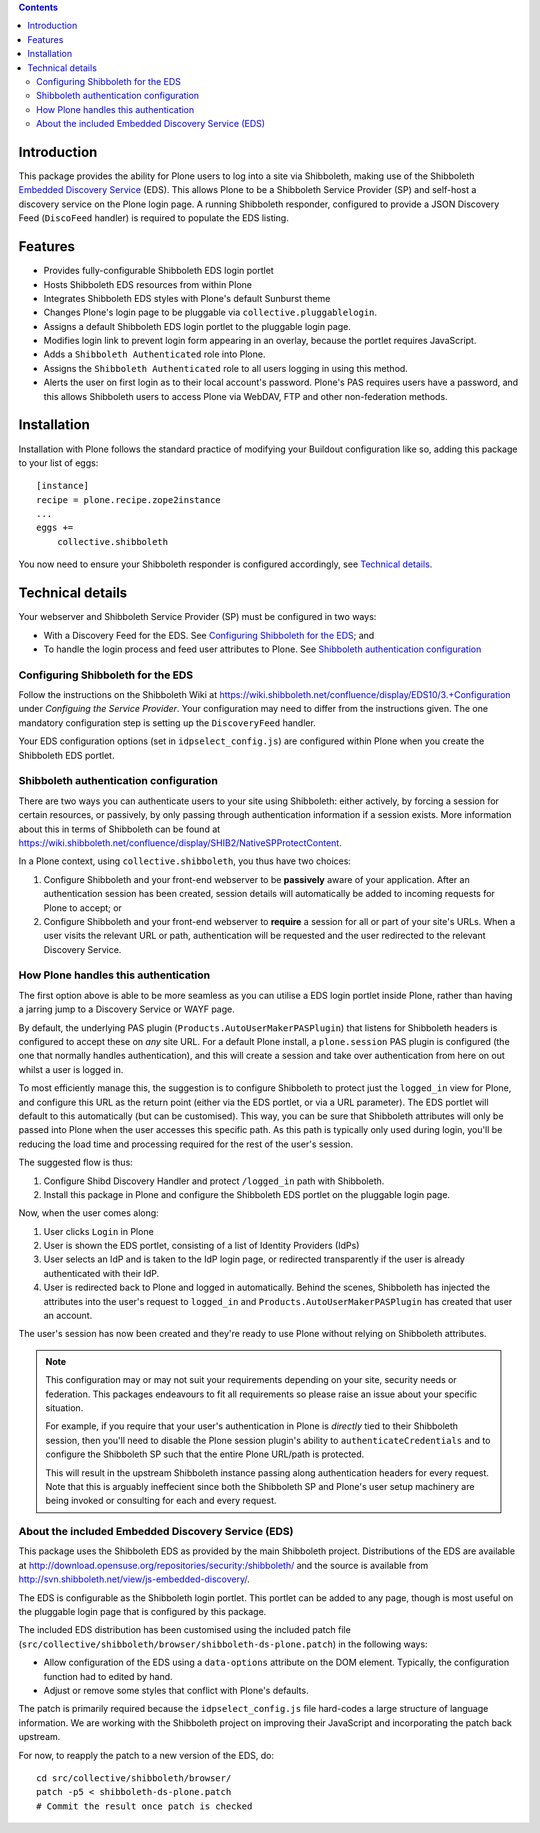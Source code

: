 .. contents::

Introduction
============

This package provides the ability for Plone users to log into a site via
Shibboleth, making use of the Shibboleth `Embedded Discovery Service`_ (EDS).
This allows Plone to be a Shibboleth Service Provider (SP) and self-host a
discovery service on the Plone login page.  A running Shibboleth responder,
configured to provide a JSON Discovery Feed (``DiscoFeed`` handler) is
required to populate the EDS listing.

.. _Embedded Discovery Service: https://wiki.shibboleth.net/confluence/display/EDS10/

Features
========

* Provides fully-configurable Shibboleth EDS login portlet
* Hosts Shibboleth EDS resources from within Plone
* Integrates Shibboleth EDS styles with Plone's default Sunburst theme
* Changes Plone's login page to be pluggable via
  ``collective.pluggablelogin``.
* Assigns a default Shibboleth EDS login portlet to the pluggable login page.
* Modifies login link to prevent login form appearing in an overlay, because
  the portlet requires JavaScript.
* Adds a ``Shibboleth Authenticated`` role into Plone.
* Assigns the ``Shibboleth Authenticated`` role to all users logging in
  using this method.
* Alerts the user on first login as to their local account's password.
  Plone's PAS requires users have a password, and this allows Shibboleth users
  to access Plone via WebDAV, FTP and other non-federation methods.

Installation
============

Installation with Plone follows the standard practice of modifying your
Buildout configuration like so, adding this package to your list of eggs::

    [instance]
    recipe = plone.recipe.zope2instance
    ...
    eggs +=
        collective.shibboleth

You now need to ensure your Shibboleth responder is configured accordingly,
see `Technical details`_.


Technical details
=================

Your webserver and Shibboleth Service Provider (SP) must be configured in two ways:

* With a Discovery Feed for the EDS. See `Configuring Shibboleth for the
  EDS`_; and
* To handle the login process and feed user attributes to Plone. See
  `Shibboleth authentication configuration`_


Configuring Shibboleth for the EDS
----------------------------------

Follow the instructions on the Shibboleth Wiki at
https://wiki.shibboleth.net/confluence/display/EDS10/3.+Configuration under
*Configuing the Service Provider*.  Your configuration may need to differ
from the instructions given.  The one mandatory configuration step is setting
up the ``DiscoveryFeed`` handler.

Your EDS configuration options (set in ``idpselect_config.js``) are
configured within Plone when you create the Shibboleth EDS portlet.


Shibboleth authentication configuration
---------------------------------------

There are two ways you can authenticate users to your site using Shibboleth:
either actively, by forcing a session for certain resources, or passively, by
only passing through authentication information if a session exists.  More
information about this in terms of Shibboleth can be found at
https://wiki.shibboleth.net/confluence/display/SHIB2/NativeSPProtectContent.

In a Plone context, using ``collective.shibboleth``, you thus have two choices:

#. Configure Shibboleth and your front-end webserver to be **passively** aware
   of your application. After an authentication session has been created,
   session details will automatically be added to incoming requests for Plone
   to accept; or

#. Configure Shibboleth and your front-end webserver to **require** a session
   for all or part of your site's URLs.  When a user visits the relevant URL
   or path, authentication will be requested and the user redirected to the
   relevant Discovery Service.


How Plone handles this authentication
-------------------------------------

The first option above is able to be more seamless as you can utilise a EDS
login portlet inside Plone, rather than having a jarring jump to a Discovery
Service or WAYF page.

By default, the underlying PAS plugin (``Products.AutoUserMakerPASPlugin``)
that listens for Shibboleth headers is configured to accept these on *any* site
URL.  For a default Plone install, a ``plone.session`` PAS plugin is configured
(the one that normally handles authentication), and this will create a session
and take over authentication from here on out whilst a user is logged in. 

To most efficiently manage this, the suggestion is to configure Shibboleth to
protect just the ``logged_in`` view for Plone, and configure this URL as the
return point (either via the EDS portlet, or via a URL parameter). The EDS
portlet will default to this automatically (but can be customised).  This way,
you can be sure that Shibboleth attributes will only be passed into Plone when the user
accesses this specific path.  As this path is typically only used during login,
you'll be reducing the load time and processing required for the rest of the
user's session.

The suggested flow is thus:

#. Configure Shibd Discovery Handler and protect ``/logged_in`` path with
   Shibboleth.
#. Install this package in Plone and configure the Shibboleth EDS portlet on
   the pluggable login page.

Now, when the user comes along:

#. User clicks ``Login`` in Plone
#. User is shown the EDS portlet, consisting of a list of Identity Providers
   (IdPs)
#. User selects an IdP and is taken to the IdP login page, or redirected
   transparently if the user is already authenticated with their IdP.
#. User is redirected back to Plone and logged in automatically. Behind the
   scenes, Shibboleth has injected the attributes into the user's request to
   ``logged_in`` and ``Products.AutoUserMakerPASPlugin`` has created that user
   an account.

The user's session has now been created and they're ready to use Plone without
relying on Shibboleth attributes.

.. note::

   This configuration may or may not suit your requirements depending on your
   site, security needs or federation.  This packages endeavours to fit all
   requirements so please raise an issue about your specific situation.

   For example, if you require that your user's authentication in Plone is
   *directly* tied to their Shibboleth session, then you'll need to disable
   the Plone session plugin's ability to ``authenticateCredentials`` and to
   configure the Shibboleth SP such that the entire Plone URL/path is
   protected.

   This will result in the upstream Shibboleth instance passing along
   authentication headers for every request.  Note that this is arguably
   ineffecient since both the Shibboleth SP and Plone's user setup machinery
   are being invoked or consulting for each and every request.


About the included Embedded Discovery Service (EDS)
---------------------------------------------------

This package uses the Shibboleth EDS as provided by the main Shibboleth
project.  Distributions of the EDS are available at
http://download.opensuse.org/repositories/security:/shibboleth/ and the source
is available from http://svn.shibboleth.net/view/js-embedded-discovery/.

The EDS is configurable as the Shibboleth login portlet.  This portlet can be
added to any page, though is most useful on the pluggable login page that is
configured by this package.

The included EDS distribution has been customised using the included patch
file (``src/collective/shibboleth/browser/shibboleth-ds-plone.patch``) in the
following ways:

* Allow configuration of the EDS using a ``data-options`` attribute on the
  DOM element.  Typically, the configuration function had to edited by hand.
* Adjust or remove some styles that conflict with Plone's defaults.

The patch is primarily required because the ``idpselect_config.js`` file
hard-codes a large structure of language information.  We are working with the
Shibboleth project on improving their JavaScript and incorporating the patch
back upstream.

For now, to reapply the patch to a new version of the EDS, do::

    cd src/collective/shibboleth/browser/
    patch -p5 < shibboleth-ds-plone.patch
    # Commit the result once patch is checked


